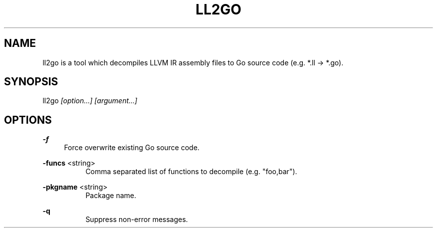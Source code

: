 .TH "LL2GO" 1 "2015-03-04" "Ll2go" "Ll2go Manual"
.SH "NAME"
ll2go is a tool which decompiles LLVM IR assembly files to Go source code
(e.g. *.ll -> *.go).
.SH "SYNOPSIS"
ll2go
.I "[option...]"
.I "[argument...]"
.PP
.SH "OPTIONS"
.B "-f"
.RS 4
Force overwrite existing Go source code.
.RE
.PP
.B "-funcs"
<string>
.RS 4
.RS 4
Comma separated list of functions to decompile (e.g. "foo,bar").
.RE
.RE
.PP
.B "-pkgname"
<string>
.RS 4
.RS 4
Package name.
.RE
.RE
.PP
.B "-q"
.RS 4
.RS 4
Suppress non-error messages.
.RE
.RE
.PP
